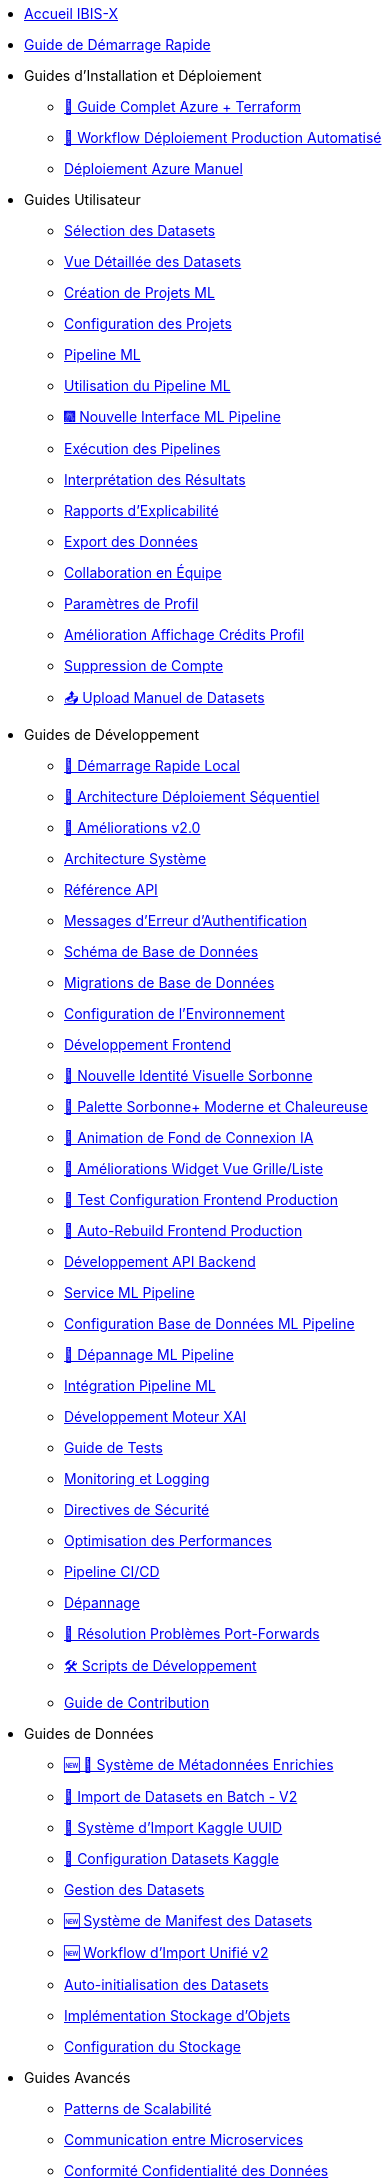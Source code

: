 // Navigation sidebar for IBIS-X documentation

* xref:index.adoc[Accueil IBIS-X]
* xref:getting-started.adoc[Guide de Démarrage Rapide]

* Guides d'Installation et Déploiement
** xref:deployment/azure-terraform-guide.adoc[🚀 Guide Complet Azure + Terraform]
** xref:dev-guide/production-deployment-workflow.adoc[🔄 Workflow Déploiement Production Automatisé]
** xref:development/azure-deployment.adoc[Déploiement Azure Manuel]

* Guides Utilisateur
** xref:user-guide/dataset-selection.adoc[Sélection des Datasets]
** xref:user-guide/dataset-detailed-view.adoc[Vue Détaillée des Datasets]
** xref:user-guide/project-creation.adoc[Création de Projets ML]
** xref:user-guide/project-configuration.adoc[Configuration des Projets]
** xref:user-guide/ml-pipeline.adoc[Pipeline ML]
** xref:user-guide/ml-pipeline-usage.adoc[Utilisation du Pipeline ML]
** xref:user-guide/ml-pipeline-new-interface.adoc[🎆 Nouvelle Interface ML Pipeline]
** xref:user-guide/pipeline-execution.adoc[Exécution des Pipelines]
** xref:user-guide/results-interpretation.adoc[Interprétation des Résultats]
** xref:user-guide/explainability-reports.adoc[Rapports d'Explicabilité]
** xref:user-guide/data-export.adoc[Export des Données]
** xref:user-guide/collaboration.adoc[Collaboration en Équipe]
** xref:user-guide/profile-settings.adoc[Paramètres de Profil]
** xref:user-guide/profile-credits-display-improvement.adoc[Amélioration Affichage Crédits Profil]
** xref:user-guide/account-deletion.adoc[Suppression de Compte]
** xref:user-guide/manual-dataset-upload.adoc[📤 Upload Manuel de Datasets]

* Guides de Développement
** xref:dev-guide/local-development-quickstart.adoc[🚀 Démarrage Rapide Local]
** xref:dev-guide/local-development-sequential.adoc[🔧 Architecture Déploiement Séquentiel]
** xref:dev-guide/deployment-improvements-v2.adoc[📝 Améliorations v2.0]
** xref:dev-guide/architecture.adoc[Architecture Système]
** xref:dev-guide/api-reference.adoc[Référence API]
** xref:dev-guide/authentication-error-messages.adoc[Messages d'Erreur d'Authentification]
** xref:dev-guide/database-schema.adoc[Schéma de Base de Données]
** xref:dev-guide/database-migrations.adoc[Migrations de Base de Données]
** xref:dev-guide/environment-setup.adoc[Configuration de l'Environnement]
** xref:dev-guide/frontend-development.adoc[Développement Frontend]
** xref:dev-guide/nouvelle-identite-visuelle-sorbonne.adoc[🎨 Nouvelle Identité Visuelle Sorbonne]
** xref:dev-guide/palette-sorbonne-moderne.adoc[🌟 Palette Sorbonne+ Moderne et Chaleureuse]
** xref:frontend/login-background-animation.adoc[🚀 Animation de Fond de Connexion IA]
** xref:frontend/view-toggle-widget-improvements.adoc[🔧 Améliorations Widget Vue Grille/Liste]
** xref:dev-guide/frontend-production-config-test.adoc[🧪 Test Configuration Frontend Production]
** xref:dev-guide/frontend-production-auto-rebuild.adoc[🔄 Auto-Rebuild Frontend Production]
** xref:dev-guide/backend-api-development.adoc[Développement API Backend]
** xref:dev-guide/ml-pipeline-service.adoc[Service ML Pipeline]
** xref:dev-guide/ml-pipeline-database-setup.adoc[Configuration Base de Données ML Pipeline]
** xref:dev-guide/ml-pipeline-troubleshooting.adoc[🔧 Dépannage ML Pipeline]
** xref:dev-guide/ml-pipeline-integration.adoc[Intégration Pipeline ML]
** xref:dev-guide/xai-engine-development.adoc[Développement Moteur XAI]
** xref:dev-guide/testing-guide.adoc[Guide de Tests]
** xref:dev-guide/monitoring-logging.adoc[Monitoring et Logging]
** xref:dev-guide/security-guidelines.adoc[Directives de Sécurité]
** xref:dev-guide/performance-optimization.adoc[Optimisation des Performances]
** xref:dev-guide/ci-cd-pipeline.adoc[Pipeline CI/CD]
** xref:dev-guide/troubleshooting.adoc[Dépannage]
** xref:dev-guide/troubleshooting-port-forwards.adoc[🔧 Résolution Problèmes Port-Forwards]
** xref:dev-guide/development-scripts.adoc[🛠️ Scripts de Développement]
** xref:dev-guide/contributing.adoc[Guide de Contribution]

* Guides de Données
** xref:dev-guide/enriched-metadata-system.adoc[🆕 💎 Système de Métadonnées Enrichies]
** xref:dev-guide/batch-dataset-import-system.adoc[🔄 Import de Datasets en Batch - V2]
** xref:dev-guide/kaggle-uuid-import-system.adoc[🚀 Système d'Import Kaggle UUID]
** xref:dev-guide/kaggle-datasets-setup.adoc[🔧 Configuration Datasets Kaggle]
** xref:dev-guide/dataset-management-guide.adoc[Gestion des Datasets]
** xref:dev-guide/dataset-manifest-system.adoc[🆕 Système de Manifest des Datasets]
** xref:dev-guide/dataset-import-workflow-v2.adoc[🆕 Workflow d'Import Unifié v2]
** xref:dev-guide/auto-dataset-initialization.adoc[Auto-initialisation des Datasets]
** xref:dev-guide/object-storage-implementation.adoc[Implémentation Stockage d'Objets]
** xref:dev-guide/storage-setup-guide.adoc[Configuration du Stockage]

* Guides Avancés
** xref:dev-guide/scalability-patterns.adoc[Patterns de Scalabilité]
** xref:dev-guide/microservices-communication.adoc[Communication entre Microservices]
** xref:dev-guide/data-privacy-compliance.adoc[Conformité Confidentialité des Données]
** xref:dev-guide/disaster-recovery.adoc[Plan de Reprise d'Activité]

* Administration
** xref:admin/production-admin-access.adoc[🔧 Accès Admin Production (PostgreSQL + Azure Storage)]
** xref:development/database-migrations.adoc[Migrations de Base de Données] 
